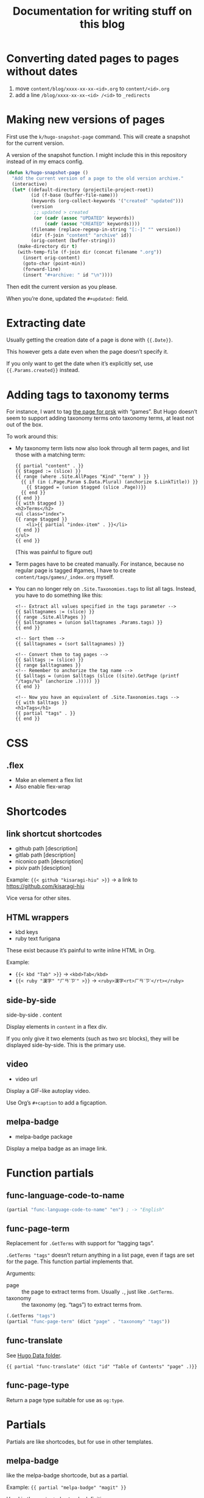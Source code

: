 #+title: Documentation for writing stuff on this blog

* Converting dated pages to pages without dates

1. move =content/blog/xxxx-xx-xx-<id>.org= to =content/<id>.org=
2. add a line =/blog/xxxx-xx-xx-<id> /<id>= to ~_redirects~

* Making new versions of pages

First use the =k/hugo-snapshot-page= command. This will create a snapshot for the current version.

#+caption: A version of the snapshot function. I might include this in this repository instead of in my emacs config.
#+begin_src emacs-lisp
(defun k/hugo-snapshot-page ()
  "Add the current version of a page to the old version archive."
  (interactive)
  (let* ((default-directory (projectile-project-root))
         (id (f-base (buffer-file-name)))
         (keywords (org-collect-keywords '("created" "updated")))
         (version
          ;; updated > created
          (or (cadr (assoc "UPDATED" keywords))
              (cadr (assoc "CREATED" keywords))))
         (filename (replace-regexp-in-string "[:-]" "" version))
         (dir (f-join "content" "archive" id))
         (orig-content (buffer-string)))
    (make-directory dir t)
    (with-temp-file (f-join dir (concat filename ".org"))
      (insert orig-content)
      (goto-char (point-min))
      (forward-line)
      (insert "#+archive: " id "\n"))))
#+end_src

Then edit the current version as you please.

When you’re done, updated the =#+updated:= field.

* Extracting date

Usually getting the creation date of a page is done with ={{.Date}}=.

This however gets a date even when the page doesn’t specify it.

If you only want to get the date when it’s explicitly set, use ={{.Params.created}}= instead.

* Adding tags to taxonomy terms

For instance, I want to tag [[notes:public/content/tags/prsk/_index.org][the page for prsk]] with “games”. But Hugo doesn’t seem to support adding taxonomy terms onto taxonomy terms, at least not out of the box.

To work around this:

- My taxonomy term lists now also look through all term pages, and list those with a matching term:

  #+begin_src web
  {{ partial "content" . }}
  {{ $tagged := (slice) }}
  {{ range (where .Site.AllPages "Kind" "term" ) }}
    {{ if (in (.Page.Param $.Data.Plural) (anchorize $.LinkTitle)) }}
      {{ $tagged = (union $tagged (slice .Page))}}
    {{ end }}
  {{ end }}
  {{ with $tagged }}
  <h2>Terms</h2>
  <ul class="index">
  {{ range $tagged }}
      <li>{{ partial "index-item" . }}</li>
  {{ end }}
  </ul>
  {{ end }}
  #+end_src

  (This was painful to figure out)

- Term pages have to be created manually. For instance, because no regular page is tagged #games, I have to create =content/tags/games/_index.org= myself.

- You can no longer rely on =.Site.Taxonomies.tags= to list all tags. Instead, you have to do something like this:

  #+begin_src web
  <!-- Extract all values specified in the tags parameter -->
  {{ $alltagnames := (slice) }}
  {{ range .Site.AllPages }}
  {{ $alltagnames = (union $alltagnames .Params.tags) }}
  {{ end }}

  <!-- Sort them -->
  {{ $alltagnames = (sort $alltagnames) }}

  <!-- Convert them to tag pages -->
  {{ $alltags := (slice) }}
  {{ range $alltagnames }}
  <!-- Remember to anchorize the tag name -->
  {{ $alltags = (union $alltags (slice ((site).GetPage (printf "/tags/%s" (anchorize .))))) }}
  {{ end }}

  <!-- Now you have an equivalent of .Site.Taxonomies.tags -->
  {{ with $alltags }}
  <h1>Tags</h1>
  {{ partial "tags" . }}
  {{ end }}
  #+end_src


* CSS
** .flex
- Make an element a flex list
- Also enable flex-wrap
* Shortcodes
** link shortcut shortcodes
- github path [description]
- gitlab path [description]
- niconico path [description]
- pixiv path [desciption]

Example: ={{< github "kisaragi-hiu" >}}= → a link to https://github.com/kisaragi-hiu

Vice versa for other sites.
** HTML wrappers
- kbd keys
- ruby text furigana

These exist because it’s painful to write inline HTML in Org.

Example:
- ={{< kbd "Tab" >}}= → ~<kbd>Tab</kbd>~
- ={{< ruby "漢字" "ㄏㄢˋㄗˋ" >}}= → ~<ruby>漢字<rt>ㄏㄢˋㄗˋ</rt></ruby>~

** side-by-side
side-by-side . content

Display elements in =content= in a flex div.

If you only give it two elements (such as two src blocks), they will be displayed side-by-side. This is the primary use.

** video
- video url

Display a GIF-like autoplay video.

Use Org’s =#+caption= to add a figcaption.

** melpa-badge
- melpa-badge package

Display a melpa badge as an image link.

* Function partials
** func-language-code-to-name

#+begin_src lisp
(partial "func-language-code-to-name" "en") ; -> "English"
#+end_src

** func-page-term

Replacement for =.GetTerms= with support for “tagging tags”.

=.GetTerms "tags"= doesn’t return anything in a list page, even if tags are set for the page. This function partial implements that.

Arguments:

- page :: the page to extract terms from. Usually =.=, just like =.GetTerms=.
- taxonomy :: the taxonomy (eg. “tags”) to extract terms from.

#+begin_src lisp
(.GetTerms "tags")
(partial "func-page-term" (dict "page" . "taxonomy" "tags"))
#+end_src

** func-translate
See [[file:data/readme.org][Hugo Data folder]].

#+begin_src go-text-template
{{ partial "func-translate" (dict "id" "Table of Contents" "page" .)}}
#+end_src
** func-page-type
Return a page type suitable for use as =og:type=.
* Partials
Partials are like shortcodes, but for use in other templates.

** melpa-badge

like the melpa-badge shortcode, but as a partial.

Example: ={{ partial "melpa-badge" "magit" }}=

Used in the =project= shortcode definition.

** type-path

Create a path-ish link for the item's “type”.

For example, for cover entries it will render to something like this:

#+begin_src text
    Covers /
#+end_src

** index-item

Generic index item with some metadata.

* Page properties

- =toc=: If not empty, a table of content will be displayed on the page.
- =hugo_nolist=: only applies to list pages. Only display the page’s own content and not its children, effectively turning the list into a single page. This is first used in [[file:content/projects/_index.org]].
- =coverimage=: Path to the image used in social media cards. Will be passed through absURL.
- =description=: A one to two sentence description. (per the recommendation from [[https://ogp.me/][Open Graph Protocol]].)
- =pagetype=: Override for the =og:type= of the page. The =og:type= is usually inferred by =func-page-type=.

* Pages vs. Blog posts

A blog post has a date and is kind of like a public diary.

An individual page should be a standalone document (ie. [[https://www.orgroam.com/manual/A-Brief-Introduction-to-the-Zettelkasten-Method.html][a concept note]]); it should be also be a document that will [[https://www.gwern.net/Wikipedia-and-Other-Wikis][obviously not fit on Wikipedia]].

* Setting a different title for a list page

For example, I want the =prsk= tag to display as “Project Sekai” in its list page, but remain “prsk” in a tag list.

If I simply set its title to “Project Sekai”, that will also be used in a tag list.

Instead, set the name to be used in tag lists as its =linktitle=, and the desired display name in =title=. Ordinarily =linktitle= takes precedance over =title=, but as [[file:templates/_default/list.html][my list page template references the =title= property directly]], that property is used in the displayed page.
* Grouping posts by date in a template

Example:

#+begin_src web
{{ range (where .Site.RegularPages "Section" "blog").GroupByDate "2006" }}
<div class="index-year">
    <h1>{{ .Key }}</h1>
    {{ range .Pages }}
    {{ .Scratch.Set "noyear" true }}
    {{ partial "index-item" . }}
    {{ end }}
</div>
{{ end }}
#+end_src

- Get a list, call its =GroupByDate= method with a Go-style timestamp specifier
- Use =range= to iterate through the result
- The result contains
  - =Key=, the matched thing that makes the group, which is the year in the example
  - and =Pages=, the pages that share the same key
- You can further iterate on the inner =.Pages=
